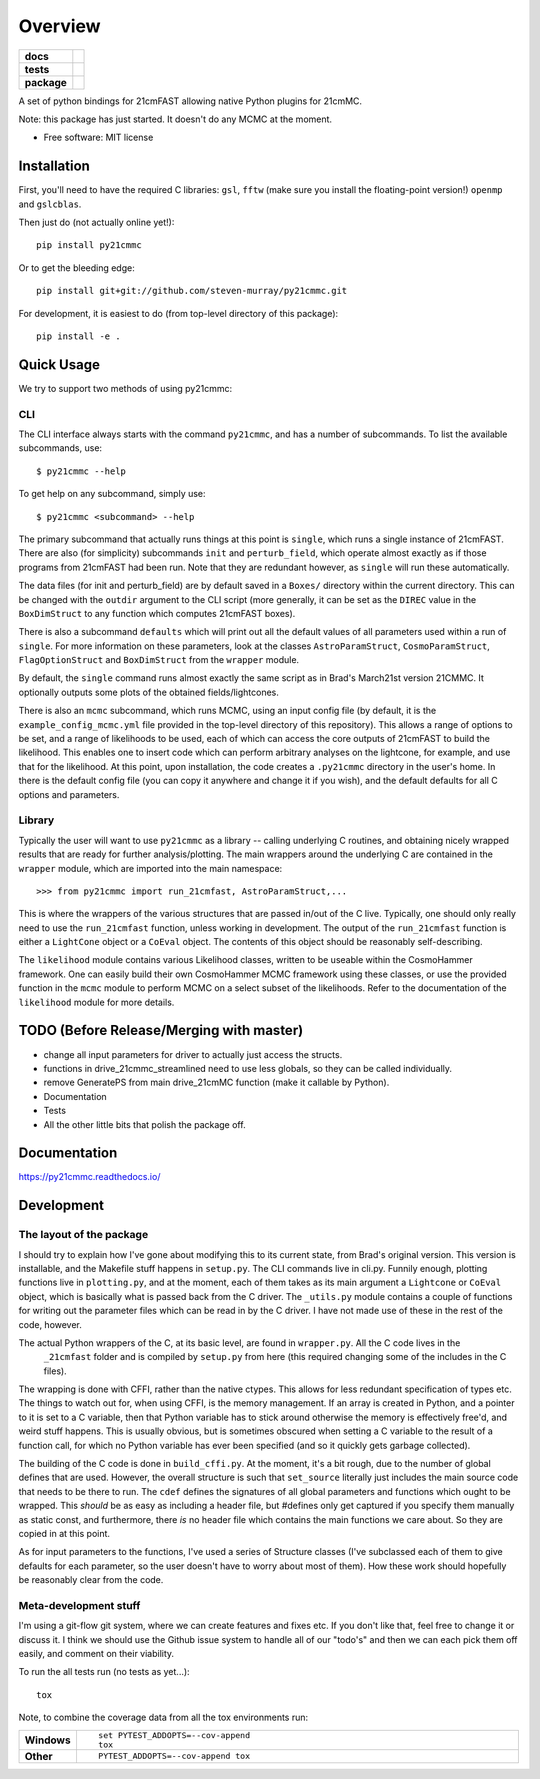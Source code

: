 ========
Overview
========

.. start-badges

.. list-table::
    :stub-columns: 1

    * - docs
      - |docs|
    * - tests
      - | |travis|
        | |coveralls|
        | |codacy|
    * - package
      - | |version| |wheel| |supported-versions| |supported-implementations|
        | |commits-since|

.. |docs| image:: https://readthedocs.org/projects/py21cmmc/badge/?style=flat
    :target: https://readthedocs.org/projects/py21cmmc
    :alt: Documentation Status

.. |travis| image:: https://travis-ci.org/steven-murray/py21cmmc.svg?branch=master
    :alt: Travis-CI Build Status
    :target: https://travis-ci.org/steven-murray/py21cmmc

.. |coveralls| image:: https://coveralls.io/repos/steven-murray/py21cmmc/badge.svg?branch=master&service=github
    :alt: Coverage Status
    :target: https://coveralls.io/r/steven-murray/py21cmmc

.. |codacy| image:: https://img.shields.io/codacy/REPLACE_WITH_PROJECT_ID.svg
    :target: https://www.codacy.com/app/steven-murray/py21cmmc
    :alt: Codacy Code Quality Status

.. |version| image:: https://img.shields.io/pypi/v/py21cmmc.svg
    :alt: PyPI Package latest release
    :target: https://pypi.python.org/pypi/py21cmmc

.. |commits-since| image:: https://img.shields.io/github/commits-since/steven-murray/py21cmmc/v0.1.0.svg
    :alt: Commits since latest release
    :target: https://github.com/steven-murray/py21cmmc/compare/v0.1.0...master

.. |wheel| image:: https://img.shields.io/pypi/wheel/py21cmmc.svg
    :alt: PyPI Wheel
    :target: https://pypi.python.org/pypi/py21cmmc

.. |supported-versions| image:: https://img.shields.io/pypi/pyversions/py21cmmc.svg
    :alt: Supported versions
    :target: https://pypi.python.org/pypi/py21cmmc

.. |supported-implementations| image:: https://img.shields.io/pypi/implementation/py21cmmc.svg
    :alt: Supported implementations
    :target: https://pypi.python.org/pypi/py21cmmc


.. end-badges

A set of python bindings for 21cmFAST allowing native Python plugins for 21cmMC.

Note: this package has just started. It doesn't do any MCMC at the moment.

* Free software: MIT license

Installation
============

First, you'll need to have the required C libraries: ``gsl``, ``fftw`` (make sure you install the floating-point version!)
``openmp`` and ``gslcblas``.

Then just do (not actually online yet!)::

    pip install py21cmmc

Or to get the bleeding edge::

    pip install git+git://github.com/steven-murray/py21cmmc.git

For development, it is easiest to do (from top-level directory of this package)::

    pip install -e .

Quick Usage
===========

We try to support two methods of using py21cmmc:

CLI
~~~
The CLI interface always starts with the command ``py21cmmc``, and has a number of subcommands. To list the available
subcommands, use::

    $ py21cmmc --help

To get help on any subcommand, simply use::

    $ py21cmmc <subcommand> --help

The primary subcommand that actually runs things at this point is ``single``, which runs a single instance of 21cmFAST.
There are also (for simplicity) subcommands ``init`` and ``perturb_field``, which operate almost exactly as if those
programs from 21cmFAST had been run. Note that they are redundant however, as ``single`` will run these automatically.

The data files (for init and perturb_field) are by default saved in a ``Boxes/`` directory within the current directory.
This can be changed with the ``outdir`` argument to the CLI script (more generally, it can be set as the ``DIREC`` value
in the ``BoxDimStruct`` to any function which computes 21cmFAST boxes).

There is also a subcommand ``defaults`` which will print out all the default values of all parameters used within a
run of ``single``. For more information on these parameters, look at the classes ``AstroParamStruct``,
``CosmoParamStruct``, ``FlagOptionStruct`` and ``BoxDimStruct`` from the ``wrapper`` module.

By default, the ``single`` command runs almost exactly the same script as in Brad's March21st version 21CMMC.
It optionally outputs some plots of the obtained fields/lightcones.

There is also an ``mcmc`` subcommand, which runs MCMC, using an input config file (by default, it is the
``example_config_mcmc.yml`` file provided in the top-level directory of this repository). This allows a range of options
to be set, and a range of likelihoods to be used, each of which can access the core outputs of 21cmFAST to build the
likelihood. This enables one to insert code which can perform arbitrary analyses on the lightcone, for example, and
use that for the likelihood.
At this point, upon installation, the code creates a ``.py21cmmc`` directory in the user's home. In there is the default
config file (you can copy it anywhere and change it if you wish), and the default defaults for all C options and parameters.


Library
~~~~~~~
Typically the user will want to use ``py21cmmc`` as a library -- calling underlying C routines, and obtaining nicely
wrapped results that are ready for further analysis/plotting. The main wrappers around the underlying C are contained
in the ``wrapper`` module, which are imported into the main namespace::

    >>> from py21cmmc import run_21cmfast, AstroParamStruct,...

This is where the wrappers of the various structures that are passed in/out of the C live. Typically, one should only
really need to use the ``run_21cmfast`` function, unless working in development. The output of the ``run_21cmfast``
function is either a ``LightCone`` object  or a ``CoEval`` object. The contents of this object should be reasonably
self-describing.

The ``likelihood`` module contains various Likelihood classes, written to be useable within the CosmoHammer framework.
One can easily build their own CosmoHammer MCMC framework using these classes, or use the provided function in the ``mcmc``
module to perform MCMC on a select subset of the likelihoods. Refer to the documentation of the ``likelihood`` module
for more details.

TODO (Before Release/Merging with master)
=========================================
- change all input parameters for driver to actually just access the structs.
- functions in drive_21cmmc_streamlined need to use less globals, so they can be called individually.
- remove GeneratePS from main drive_21cmMC function (make it callable by Python).
- Documentation
- Tests
- All the other little bits that polish the package off.

Documentation
=============

https://py21cmmc.readthedocs.io/

Development
===========

The layout of the package
~~~~~~~~~~~~~~~~~~~~~~~~~
I should try to explain how I've gone about modifying this to its current state, from Brad's original version.
This version is installable, and the Makefile stuff happens in ``setup.py``. The CLI commands live in cli.py.
Funnily enough, plotting functions live in ``plotting.py``,
and at the moment, each of them takes as its main argument a ``Lightcone`` or ``CoEval`` object, which is basically what is
passed back from the C driver. The ``_utils.py`` module contains a couple of functions for writing out the parameter
files which can be read in by the C driver. I have not made use of these in the rest of the code, however.

The actual Python wrappers of the C, at its basic level, are found in ``wrapper.py``. All the C code lives in the
 ``_21cmfast`` folder and is compiled by ``setup.py`` from here (this required changing some of the includes in the C files).

The wrapping is done with CFFI, rather than the native ctypes. This allows for less redundant specification of types
etc. The things to watch out for, when using CFFI, is the memory management. If an array is created in Python, and a
pointer to it is set to a C variable, then that Python variable has to stick around otherwise the memory is effectively
free'd, and weird stuff happens. This is usually obvious, but is sometimes obscured when setting a C variable to the
result of a function call, for which no Python variable has ever been specified (and so it quickly gets garbage collected).

The building of the C code is done in ``build_cffi.py``. At the moment, it's a bit rough, due to the number of global
defines that are used. However, the overall structure is such that ``set_source`` literally just includes the main
source code that needs to be there to run. The ``cdef`` defines the signatures of all global parameters and functions
which ought to be wrapped. This *should* be as easy as including a header file, but #defines only get captured if you
specify them manually as static const, and furthermore, there *is* no header file which contains the main functions we
care about. So they are copied in at this point.

As for input parameters to the functions, I've used a series of Structure classes (I've subclassed each of them to give
defaults for each parameter, so the user doesn't have to worry about most of them). How these work should hopefully be
reasonably clear from the code.


Meta-development stuff
~~~~~~~~~~~~~~~~~~~~~~
I'm using a git-flow git system, where we can create features and fixes etc. If you don't like that, feel free to change
it or discuss it. I think we should use the Github issue system to handle all of our "todo's" and then we can each pick
them off easily, and comment on their viability.

To run the all tests run (no tests as yet...)::

    tox

Note, to combine the coverage data from all the tox environments run:

.. list-table::
    :widths: 10 90
    :stub-columns: 1

    - - Windows
      - ::

            set PYTEST_ADDOPTS=--cov-append
            tox

    - - Other
      - ::

            PYTEST_ADDOPTS=--cov-append tox
